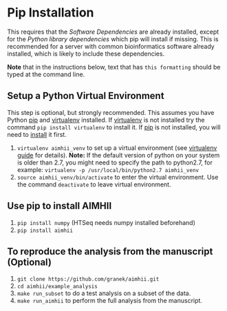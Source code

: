 * Pip Installation
This requires that the [[software_dependencies.org][Software Dependencies]] are already installed, except for the /Python library dependencies/ which pip will install if missing.
This is recommended for a server with common bioinformatics software already installed, which is likely to include these dependencies.

*Note* that in the instructions below, text that has ~this formatting~ should be typed at the command line.

# It is strongly recommended, but not required to follow the instructions to first [[Setup a Python Virtual Environment]].

** Setup a Python Virtual Environment
This step is optional, but strongly recommended.
This assumes you have Python [[https://pypi.python.org/pypi/pip][pip]] and [[https://pypi.python.org/pypi/virtualenv][virtualenv]] installed.  If [[https://pypi.python.org/pypi/virtualenv][virtualenv]] is not installed try the command ~pip install virtualenv~ to install it.  If [[https://pypi.python.org/pypi/pip][pip]] is not installed, you will need to [[https://pip.pypa.io/en/stable/installing.html][install]] it first.
   
   1. ~virtualenv aimhii_venv~ to set up a virtual environment (see [[http://docs.python-guide.org/en/latest/dev/virtualenvs/][virtualenv guide]] for details).  *Note:* If the default version of python on your system is older than 2.7, you might need to specify the path to python2.7, for example: ~virtualenv -p /usr/local/bin/python2.7 aimhii_venv~
   2. ~source aimhii_venv/bin/activate~ to enter the virtual environment.  Use the command ~deactivate~ to leave virtual environment.
** Use pip to install AIMHII
   1. ~pip install numpy~ (HTSeq needs numpy installed beforehand)
   2. ~pip install aimhii~
** To reproduce the analysis from the manuscript (Optional)
   1. ~git clone https://github.com/granek/aimhii.git~
   2. ~cd aimhii/example_analysis~
   3. ~make run_subset~ to do a test analysis on a subset of the data. 
   4. ~make run_aimhii~ to perform the full analysis from the manuscript. 
